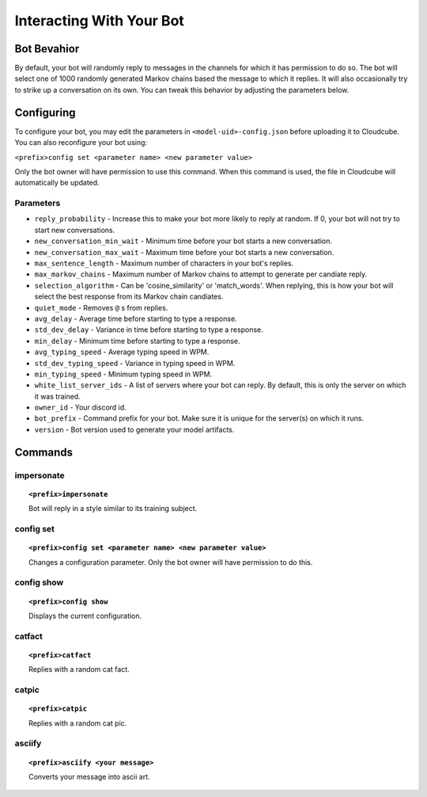 Interacting With Your Bot
=========================

Bot Bevahior
------------
By default, your bot will randomly reply to messages in the channels for which it has permission to do so. The bot will select one of 1000 randomly generated Markov chains based the message to which it replies. It will also occasionally try to strike up a conversation on its own. You can tweak this behavior by adjusting the parameters below.

Configuring
-----------
To configure your bot, you may edit the parameters in ``<model-uid>-config.json`` before uploading it to Cloudcube. You can also reconfigure your bot using:

``<prefix>config set <parameter name> <new parameter value>``

Only the bot owner will have permission to use this command. When this command is used, the file in Cloudcube will automatically be updated.

Parameters
``````````
* ``reply_probability`` - Increase this to make your bot more likely to reply at random. If 0, your bot will not try to start new conversations.
* ``new_conversation_min_wait`` - Minimum time before your bot starts a new conversation.
* ``new_conversation_max_wait`` - Maximum time before your bot starts a new conversation.
* ``max_sentence_length`` - Maximum number of characters in your bot's replies.
* ``max_markov_chains`` - Maximum number of Markov chains to attempt to generate per candiate reply. 
* ``selection_algorithm`` - Can be 'cosine_similarity' or 'match_words'. When replying, this is how your bot will select the best response from its Markov chain candiates.
* ``quiet_mode`` - Removes ``@`` s from replies.
* ``avg_delay`` - Average time before starting to type a response.
* ``std_dev_delay`` - Variance in time before starting to type a response.
* ``min_delay`` - Minimum time before starting to type a response.
* ``avg_typing_speed`` - Average typing speed in WPM.
* ``std_dev_typing_speed`` - Variance in typing speed in WPM.
* ``min_typing_speed`` - Minimum typing speed in WPM.
* ``white_list_server_ids`` - A list of servers where your bot can reply. By default, this is only the server on which it was trained.
* ``owner_id`` - Your discord id.
* ``bot_prefix`` - Command prefix for your bot. Make sure it is unique for the server(s) on which it runs.
* ``version`` - Bot version used to generate your model artifacts.

Commands
--------
impersonate
```````````
.. topic:: ``<prefix>impersonate``

    Bot will reply in a style similar to its training subject.

config set
``````````
.. topic:: ``<prefix>config set <parameter name> <new parameter value>``

    Changes a configuration parameter. Only the bot owner will have permission to do this.

config show
```````````
.. topic:: ``<prefix>config show``

    Displays the current configuration.

catfact 
```````
.. topic:: ``<prefix>catfact``

    Replies with a random cat fact.

catpic 
``````
.. topic:: ``<prefix>catpic``

    Replies with a random cat pic.

asciify 
```````
.. topic:: ``<prefix>asciify <your message>``

    Converts your message into ascii art.